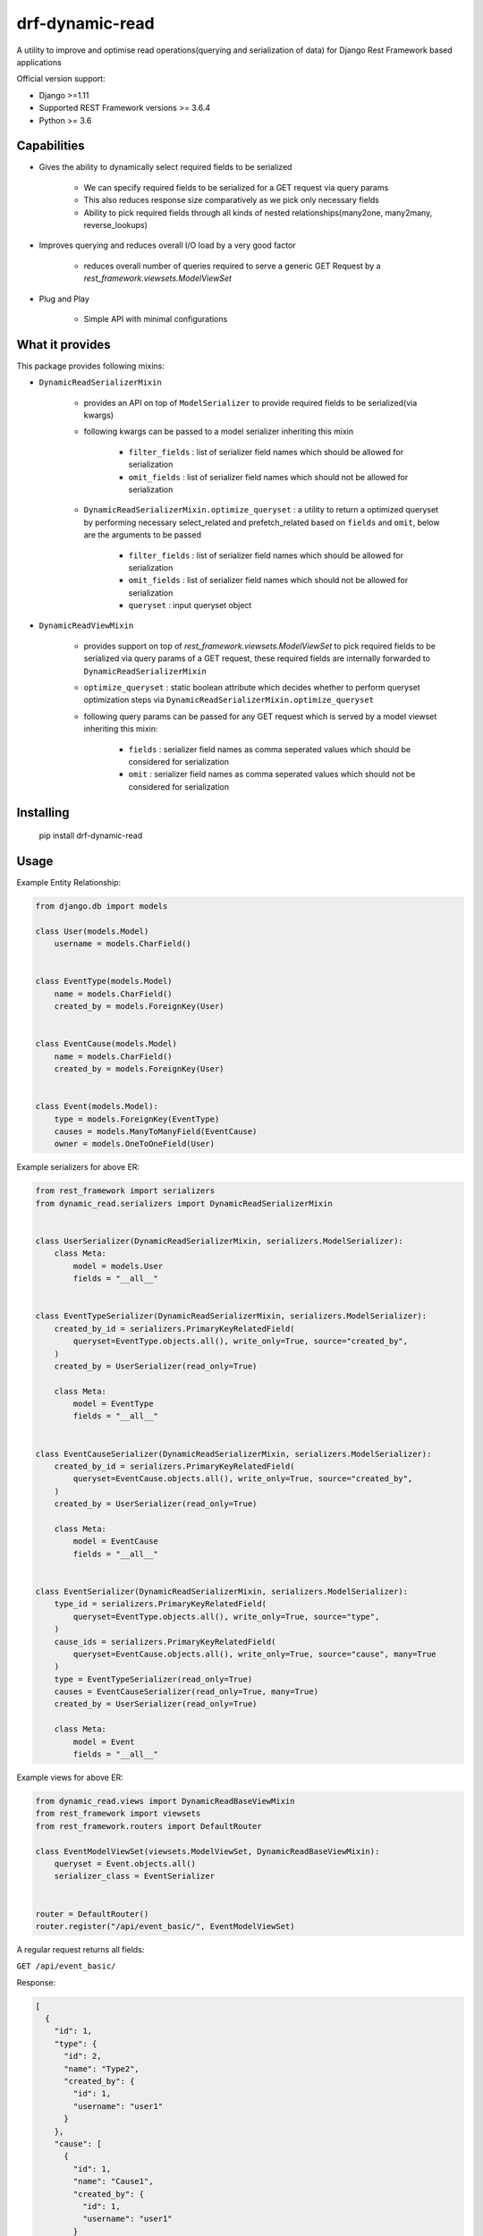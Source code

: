 drf-dynamic-read
===================================================
A utility to improve and optimise read operations(querying and serialization of data) for Django Rest Framework based applications


Official version support:

- Django >=1.11
- Supported REST Framework versions >= 3.6.4
- Python >= 3.6

Capabilities
------------

- Gives the ability to dynamically select required fields to be serialized

    - We can specify required fields to be serialized for a GET request via query params
    - This also reduces response size comparatively as we pick only necessary fields
    - Ability to pick required fields through all kinds of nested relationships(many2one, many2many, reverse_lookups)

- Improves querying and reduces overall I/O load by a very good factor

    - reduces overall number of queries required to serve a generic GET Request by a `rest_framework.viewsets.ModelViewSet`

- Plug and Play

    - Simple API with minimal configurations


What it provides
----------------
This package provides following mixins:

- ``DynamicReadSerializerMixin``

    - provides an API on top of ``ModelSerializer`` to provide required fields to be serialized(via kwargs)
    - following kwargs can be passed to a model serializer inheriting this mixin

            - ``filter_fields`` : list of serializer field names which should be allowed for serialization
            - ``omit_fields`` : list of serializer field names which should not be allowed for serialization
    - ``DynamicReadSerializerMixin.optimize_queryset`` : a utility to return a optimized queryset by performing necessary select_related and prefetch_related based on ``fields`` and ``omit``, below are the arguments to be passed

            - ``filter_fields`` : list of serializer field names which should be allowed for serialization
            - ``omit_fields`` : list of serializer field names which should not be allowed for serialization
            - ``queryset`` : input queryset object


- ``DynamicReadViewMixin``

    - provides support on top of `rest_framework.viewsets.ModelViewSet` to pick required fields to be serialized via query params of a GET request, these required fields are internally forwarded to ``DynamicReadSerializerMixin``
    - ``optimize_queryset`` : static boolean attribute which decides whether to perform queryset optimization steps via ``DynamicReadSerializerMixin.optimize_queryset``
    - following query params can be passed for any GET request which is served by a model viewset inheriting this mixin:

        - ``fields`` : serializer field names as comma seperated values which should be considered for serialization
        - ``omit`` : serializer field names as comma seperated values which should not be considered for serialization


Installing
----------

    pip install drf-dynamic-read


Usage
------------
Example Entity Relationship:

.. sourcecode:: python

    from django.db import models

    class User(models.Model)
        username = models.CharField()


    class EventType(models.Model)
        name = models.CharField()
        created_by = models.ForeignKey(User)


    class EventCause(models.Model)
        name = models.CharField()
        created_by = models.ForeignKey(User)


    class Event(models.Model):
        type = models.ForeignKey(EventType)
        causes = models.ManyToManyField(EventCause)
        owner = models.OneToOneField(User)


Example serializers for above ER:

.. sourcecode:: python

    from rest_framework import serializers
    from dynamic_read.serializers import DynamicReadSerializerMixin


    class UserSerializer(DynamicReadSerializerMixin, serializers.ModelSerializer):
        class Meta:
            model = models.User
            fields = "__all__"


    class EventTypeSerializer(DynamicReadSerializerMixin, serializers.ModelSerializer):
        created_by_id = serializers.PrimaryKeyRelatedField(
            queryset=EventType.objects.all(), write_only=True, source="created_by",
        )
        created_by = UserSerializer(read_only=True)

        class Meta:
            model = EventType
            fields = "__all__"


    class EventCauseSerializer(DynamicReadSerializerMixin, serializers.ModelSerializer):
        created_by_id = serializers.PrimaryKeyRelatedField(
            queryset=EventCause.objects.all(), write_only=True, source="created_by",
        )
        created_by = UserSerializer(read_only=True)

        class Meta:
            model = EventCause
            fields = "__all__"


    class EventSerializer(DynamicReadSerializerMixin, serializers.ModelSerializer):
        type_id = serializers.PrimaryKeyRelatedField(
            queryset=EventType.objects.all(), write_only=True, source="type",
        )
        cause_ids = serializers.PrimaryKeyRelatedField(
            queryset=EventCause.objects.all(), write_only=True, source="cause", many=True
        )
        type = EventTypeSerializer(read_only=True)
        causes = EventCauseSerializer(read_only=True, many=True)
        created_by = UserSerializer(read_only=True)

        class Meta:
            model = Event
            fields = "__all__"

Example views for above ER:

.. sourcecode:: python

    from dynamic_read.views import DynamicReadBaseViewMixin
    from rest_framework import viewsets
    from rest_framework.routers import DefaultRouter

    class EventModelViewSet(viewsets.ModelViewSet, DynamicReadBaseViewMixin):
        queryset = Event.objects.all()
        serializer_class = EventSerializer


    router = DefaultRouter()
    router.register("/api/event_basic/", EventModelViewSet)


A regular request returns all fields:

``GET /api/event_basic/``

Response:

.. sourcecode:: json

    [
      {
        "id": 1,
        "type": {
          "id": 2,
          "name": "Type2",
          "created_by": {
            "id": 1,
            "username": "user1"
          }
        },
        "cause": [
          {
            "id": 1,
            "name": "Cause1",
            "created_by": {
              "id": 1,
              "username": "user1"
            }
          },
          {
            "id": 2,
            "name": "Cause2",
            "created_by": {
              "id": 2,
              "username": "user2"
            }
          }
        ],
        "created_by": {
          "id": 2,
          "username": "user2"
        }
      },
    ]


A `GET` request with the `fields` parameter returns only a subset of
the fields:

``GET /api/event_basic/?fields=id,type``

Response:

.. sourcecode:: json

    [
      {
        "id": 1,
        "type": {
          "id": 2,
          "name": "Type2",
          "created_by": {
            "id": 1,
            "username": "user1"
          }
        }
      },
      {
        "id": 2,
        "type": {
          "id": 1,
          "name": "Type1",
          "created_by": {
            "id": 1,
            "username": "user1"
          }
        }
      }
    ]

`fields` parameter can spawn through the relationships also:

``GET /api/event_basic/?fields=id,type__name,cause__name,created_by__username``

Response:

.. sourcecode:: json

    [
      {
        "id": 1,
        "type": {
          "name": "Type2"
        },
        "cause": [
          {
            "name": "Cause1"
          },
          {
            "name": "Cause2"
          }
        ],
        "created_by": {
          "username": "user2"
        }
      },
    ]


A `GET` request with the `omit` parameter excludes specified fields(can also spawn through relationships just like the above example for `fields`).

``GET /api/event_basic/?omit=type,cause__created_by,created_by__id``

Response:

.. sourcecode:: json

    [
      {
        "id": 1,
        "cause": [
          {
            "id": 1,
            "name": "Cause1",
          },
          {
            "id": 2,
            "name": "Cause2",
          }
        ],
        "created_by": {
          "username": "user2"
        }
      },
    ]

All the above examples work in the same mechanism for detail routes

Query Optimization
------------------
Let us assume that there are 10 rows in the Event model

Now first let's consider this general request which returns all the fields:
``GET /api/event_basic/``

Total number of queries would be: 51

-   1 (Base query to return all the event objects)
-   10 x 1 (fetch type for an event)
-   10 x 1 (fetch created_by for an each type)
-   10 x 1 (fetch all causes for an event)
-   10 x 1 (fetch created_by for an event cause)
-   10 x 1 (fetch owner for an event)


Now let's define a new view in views.py:

.. sourcecode:: python

    from dynamic_read.views import DynamicReadViewMixin
    from rest_framework import viewsets
    from rest_framework.routers import DefaultRouter

    class EventModelViewSet(DynamicReadViewMixin, viewsets.ModelViewSet):
        queryset = Event.objects.all()
        serializer_class = EventSerializer


    class EventOptimizedModelViewSet(DynamicReadViewMixin, viewsets.ModelViewSet)
        optimize_queryset = True
        queryset = Event.objects.all()
        serializer_class = EventSerializer

    router = DefaultRouter()
    router.register("/api/event_basic/", EventModelViewSet)
    router.register("/api/event_enhanced/", EventOptimizedModelViewSet)

Now let's try the optimized version: ``GET /api/event_enhanced/``

Total number of queries would be: 3

- ``.select_related("type", "owner__created_by")``

    - 1 (Query which gets all events inner joined with event types(inner joined with users), users)

- ``.prefetch_related("causes__created_by")``

    - 1 (Query to get all required event causes separately)
    - 1 (Query to get all users(created_by) for event causes)


Now first let's consider the above example with ``fields``: ``GET /api/event_enhanced/?fields=type__name,owner__created_by``

Total number of queries would be: 1

- ``.select_related("type", "owner__created_by")``

    - 1 (Query which gets all events inner joined with event types, users)


Testing
-------

Yet to write :)


Planned features
----------------

- API aliasing, single view serving extended url patterns, each url pattern is an alias mapped to specific fields,omit values
- Restricting the scope of fields,omit w.r.t user defined permissions per API


Credits
-------

- This implementation is inspired from `drf-dynamic-fields` by ``dbrgn``
- Thanks to Rishab Jain for implementing caching in evaluation of ``select_related``, ``prefetch_related`` for a ``QuerySet`` w.r.t fields, omit
- Thanks to Martin Garrix for his amazing music, sourcing all the necessary dopamine


License
-------

MIT license, see ``LICENSE`` file.
